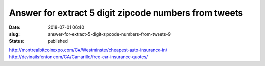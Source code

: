 Answer for extract 5 digit zipcode numbers from tweets
######################################################
:date: 2018-07-01 06:40
:slug: answer-for-extract-5-digit-zipcode-numbers-from-tweets-9
:status: published

http://montrealbitcoinexpo.com/CA/Westminster/cheapest-auto-insurance-in/
http://davinailsfenton.com/CA/Camarillo/free-car-insurance-quotes/

